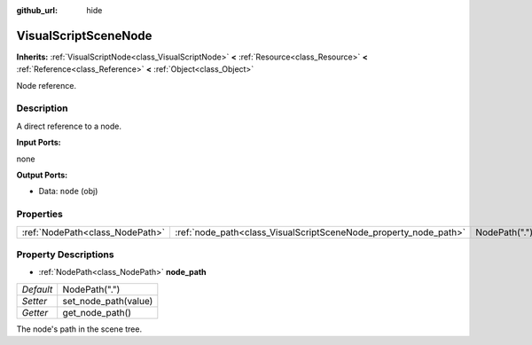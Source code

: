 :github_url: hide

.. Generated automatically by doc/tools/makerst.py in Godot's source tree.
.. DO NOT EDIT THIS FILE, but the VisualScriptSceneNode.xml source instead.
.. The source is found in doc/classes or modules/<name>/doc_classes.

.. _class_VisualScriptSceneNode:

VisualScriptSceneNode
=====================

**Inherits:** :ref:`VisualScriptNode<class_VisualScriptNode>` **<** :ref:`Resource<class_Resource>` **<** :ref:`Reference<class_Reference>` **<** :ref:`Object<class_Object>`

Node reference.

Description
-----------

A direct reference to a node.

**Input Ports:**

none

**Output Ports:**

- Data: ``node`` (obj)

Properties
----------

+---------------------------------+------------------------------------------------------------------+---------------+
| :ref:`NodePath<class_NodePath>` | :ref:`node_path<class_VisualScriptSceneNode_property_node_path>` | NodePath(".") |
+---------------------------------+------------------------------------------------------------------+---------------+

Property Descriptions
---------------------

.. _class_VisualScriptSceneNode_property_node_path:

- :ref:`NodePath<class_NodePath>` **node_path**

+-----------+----------------------+
| *Default* | NodePath(".")        |
+-----------+----------------------+
| *Setter*  | set_node_path(value) |
+-----------+----------------------+
| *Getter*  | get_node_path()      |
+-----------+----------------------+

The node's path in the scene tree.

